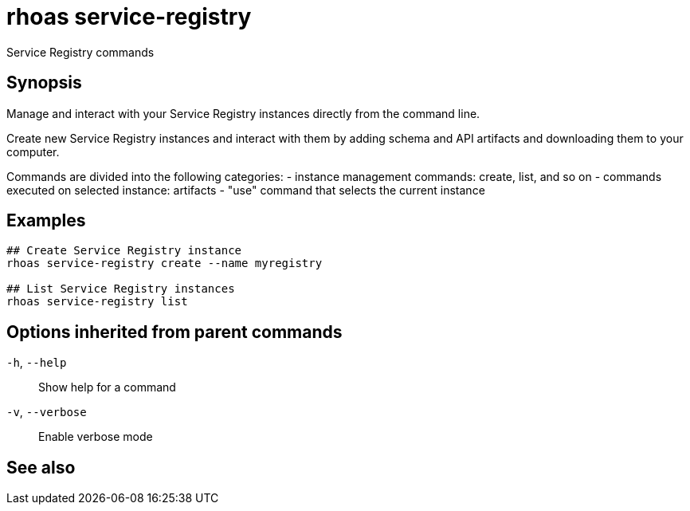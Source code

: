 ifdef::env-github,env-browser[:context: cmd]
[id='ref-rhoas-service-registry_{context}']
= rhoas service-registry

[role="_abstract"]
Service Registry commands

[discrete]
== Synopsis

 
Manage and interact with your Service Registry instances directly from the command line.

Create new Service Registry instances and interact with them by adding schema and API artifacts and downloading them to your computer.

Commands are divided into the following categories:
 - instance management commands: create, list, and so on
 - commands executed on selected instance: artifacts
 - "use" command that selects the current instance


[discrete]
== Examples

....
## Create Service Registry instance
rhoas service-registry create --name myregistry

## List Service Registry instances
rhoas service-registry list 

....

[discrete]
== Options inherited from parent commands

  `-h`, `--help`::      Show help for a command
  `-v`, `--verbose`::   Enable verbose mode

[discrete]
== See also


ifdef::env-github,env-browser[]
* link:rhoas.adoc#rhoas[rhoas]	 - RHOAS CLI
endif::[]
ifdef::pantheonenv[]
* link:{path}#ref-rhoas_{context}[rhoas]	 - RHOAS CLI
endif::[]

ifdef::env-github,env-browser[]
* link:rhoas_service-registry_artifact.adoc#rhoas-service-registry-artifact[rhoas service-registry artifact]	 - Manage Service Registry artifacts
endif::[]
ifdef::pantheonenv[]
* link:{path}#ref-rhoas-service-registry-artifact_{context}[rhoas service-registry artifact]	 - Manage Service Registry artifacts
endif::[]

ifdef::env-github,env-browser[]
* link:rhoas_service-registry_create.adoc#rhoas-service-registry-create[rhoas service-registry create]	 - Create a Service Registry instance
endif::[]
ifdef::pantheonenv[]
* link:{path}#ref-rhoas-service-registry-create_{context}[rhoas service-registry create]	 - Create a Service Registry instance
endif::[]

ifdef::env-github,env-browser[]
* link:rhoas_service-registry_delete.adoc#rhoas-service-registry-delete[rhoas service-registry delete]	 - Delete a Service Registry instance
endif::[]
ifdef::pantheonenv[]
* link:{path}#ref-rhoas-service-registry-delete_{context}[rhoas service-registry delete]	 - Delete a Service Registry instance
endif::[]

ifdef::env-github,env-browser[]
* link:rhoas_service-registry_describe.adoc#rhoas-service-registry-describe[rhoas service-registry describe]	 - Describe a Service Registry instance
endif::[]
ifdef::pantheonenv[]
* link:{path}#ref-rhoas-service-registry-describe_{context}[rhoas service-registry describe]	 - Describe a Service Registry instance
endif::[]

ifdef::env-github,env-browser[]
* link:rhoas_service-registry_list.adoc#rhoas-service-registry-list[rhoas service-registry list]	 - List Service Registry instances
endif::[]
ifdef::pantheonenv[]
* link:{path}#ref-rhoas-service-registry-list_{context}[rhoas service-registry list]	 - List Service Registry instances
endif::[]

ifdef::env-github,env-browser[]
* link:rhoas_service-registry_role.adoc#rhoas-service-registry-role[rhoas service-registry role]	 - Service Registry role management
endif::[]
ifdef::pantheonenv[]
* link:{path}#ref-rhoas-service-registry-role_{context}[rhoas service-registry role]	 - Service Registry role management
endif::[]

ifdef::env-github,env-browser[]
* link:rhoas_service-registry_use.adoc#rhoas-service-registry-use[rhoas service-registry use]	 - Use a Service Registry instance
endif::[]
ifdef::pantheonenv[]
* link:{path}#ref-rhoas-service-registry-use_{context}[rhoas service-registry use]	 - Use a Service Registry instance
endif::[]

